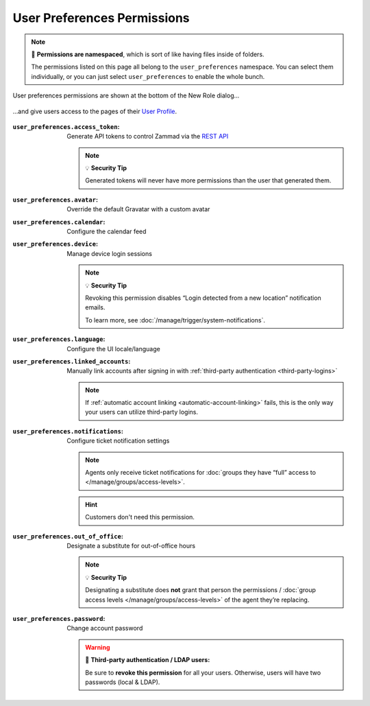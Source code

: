 User Preferences Permissions
============================

.. note:: 📁 **Permissions are namespaced**,
   which is sort of like having files inside of folders.

   The permissions listed on this page all belong to the ``user_preferences`` namespace.
   You can select them individually,
   or you can just select ``user_preferences`` to enable the whole bunch.

.. figure:: /images/manage/roles/permissions-user-preferences.png
   :alt: User preferences permissions in the New Role dialog
   :align: center
   :width: 80%

   User preferences permissions are shown at the bottom of the New Role dialog...

.. figure:: /images/manage/roles/users-profile-settings.png
   :alt: User profile page
   :align: center
   :width: 80%

   ...and give users access to the pages of their `User Profile <https://user-docs.zammad.org/en/latest/extras/profile-and-settings.html>`_.

:``user_preferences.access_token``:    Generate API tokens to control Zammad via the `REST API <https://docs.zammad.org/en/latest/api/intro.html>`_

                                       .. note:: 💡 **Security Tip**

                                          Generated tokens will never have more permissions than the user that generated them.
:``user_preferences.avatar``:          Override the default Gravatar with a custom avatar
:``user_preferences.calendar``:        Configure the calendar feed
:``user_preferences.device``:          Manage device login sessions

                                       .. note:: 💡 **Security Tip**

                                          Revoking this permission disables “Login detected from a new location” notification emails.

                                          To learn more, see :doc:`/manage/trigger/system-notifications`.
:``user_preferences.language``:        Configure the UI locale/language
:``user_preferences.linked_accounts``: Manually link accounts after signing in with :ref:`third-party authentication <third-party-logins>`

                                       .. note:: If :ref:`automatic account linking <automatic-account-linking>` fails,
                                          this is the only way your users can utilize third-party logins.
:``user_preferences.notifications``:   Configure ticket notification settings

                                       .. note:: Agents only receive ticket notifications for
                                          :doc:`groups they have “full” access to </manage/groups/access-levels>`.

                                       .. hint:: Customers don't need this permission.
:``user_preferences.out_of_office``:   Designate a substitute for out-of-office hours

                                       .. note:: 💡 **Security Tip**

                                          Designating a substitute does **not** grant that person
                                          the permissions / :doc:`group access levels </manage/groups/access-levels>`
                                          of the agent they’re replacing.
:``user_preferences.password``:        Change account password

                                       .. warning:: 🔑 **Third-party authentication / LDAP users:**

                                          Be sure to **revoke this permission** for all your users.
                                          Otherwise, users will have two passwords (local & LDAP).
